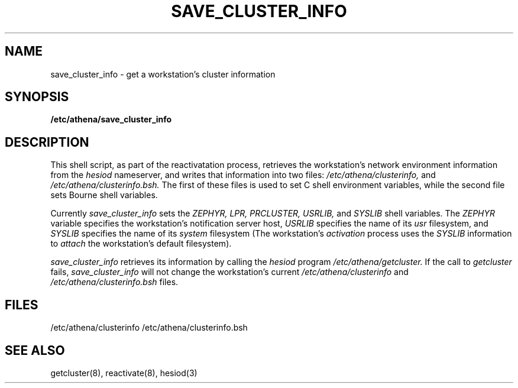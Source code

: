 .TH SAVE_CLUSTER_INFO 8 "9 July 1987"
.FM mit
.SH NAME
save_cluster_info \- get a workstation's cluster information
.SH SYNOPSIS
.B /etc/athena/save_cluster_info
.SH DESCRIPTION
This shell script, as part of the reactivatation process,
retrieves the workstation's network
environment information from the
.I hesiod
nameserver,
and writes that information into two files:
.I /etc/athena/clusterinfo,
and
.I /etc/athena/clusterinfo.bsh.
The first of these files is used
to set C shell environment variables,
while the second file sets Bourne shell variables.

Currently
.I save_cluster_info
sets the
.I ZEPHYR,
.I LPR,
.I PRCLUSTER,
.I USRLIB,
and
.I SYSLIB
shell variables.
The
.I ZEPHYR
variable specifies the workstation's notification server host,
.I USRLIB
specifies the name of its
.I usr
filesystem,
and
.I SYSLIB
specifies the name of its
.I system
filesystem
(The workstation's
.I activation
process uses the
.I SYSLIB
information to
.I attach
the workstation's default filesystem).

.I save_cluster_info
retrieves its information by calling the
.I hesiod
program
.I /etc/athena/getcluster.
If the call to
.I getcluster
fails,
.I save_cluster_info
will not change the workstation's current
.I /etc/athena/clusterinfo
and
.I /etc/athena/clusterinfo.bsh
files.
.SH FILES
/etc/athena/clusterinfo
/etc/athena/clusterinfo.bsh
.SH SEE ALSO
getcluster(8), reactivate(8), hesiod(3)
